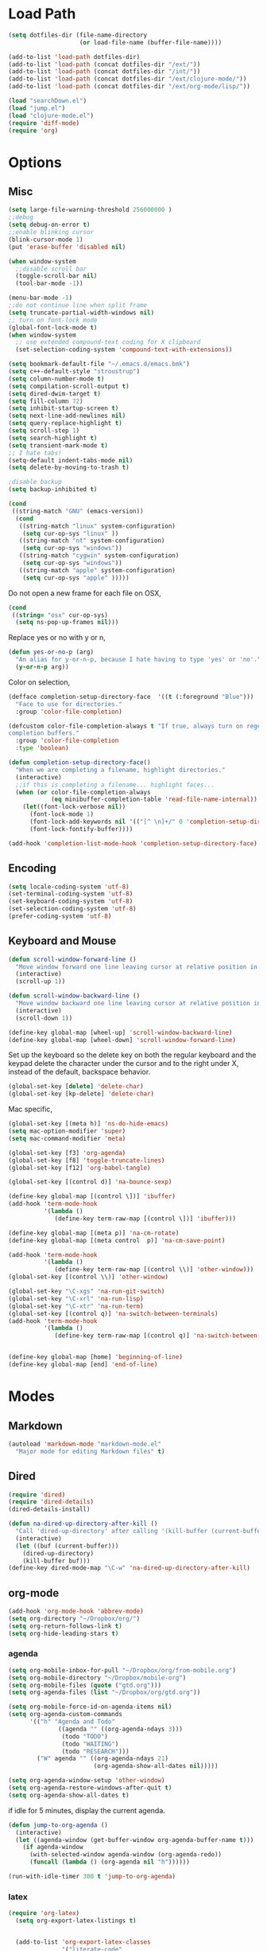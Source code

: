 #+property: results silent

* Load Path
#+begin_src emacs-lisp 
  (setq dotfiles-dir (file-name-directory
                      (or load-file-name (buffer-file-name))))
  
  (add-to-list 'load-path dotfiles-dir)
  (add-to-list 'load-path (concat dotfiles-dir "/ext/"))
  (add-to-list 'load-path (concat dotfiles-dir "/int/"))
  (add-to-list 'load-path (concat dotfiles-dir "/ext/clojure-mode/"))
  (add-to-list 'load-path (concat dotfiles-dir "/ext/org-mode/lisp/"))
#+end_src

#+begin_src emacs-lisp 
  (load "searchDown.el")
  (load "jump.el")
  (load "clojure-mode.el")
  (require 'diff-mode)  
  (require 'org)
#+end_src

* Options
** Misc
#+begin_src emacs-lisp 
  (setq large-file-warning-threshold 256000000 )
  ;;debug
  (setq debug-on-error t) 
  ;;enable blinking cursor
  (blink-cursor-mode 1)
  (put 'erase-buffer 'disabled nil)
  
  (when window-system
    ;;disable scroll bar
    (toggle-scroll-bar nil)
    (tool-bar-mode -1))
  
  (menu-bar-mode -1)
  ;;do not continue line when split frame
  (setq truncate-partial-width-windows nil)
  ;; turn on font-lock mode
  (global-font-lock-mode t)
  (when window-system
    ;; use extended compound-text coding for X clipboard
    (set-selection-coding-system 'compound-text-with-extensions))
  
  (setq bookmark-default-file "~/.emacs.d/emacs.bmk")
  (setq c++-default-style "stroustrup")
  (setq column-number-mode t)
  (setq compilation-scroll-output t)
  (setq dired-dwim-target t)
  (setq fill-column 72)
  (setq inhibit-startup-screen t)
  (setq next-line-add-newlines nil)
  (setq query-replace-highlight t)
  (setq scroll-step 1)
  (setq search-highlight t)
  (setq transient-mark-mode t)
  ;; I hate tabs!
  (setq-default indent-tabs-mode nil)
  (setq delete-by-moving-to-trash t)
  
  ;disable backup
  (setq backup-inhibited t)
#+end_src

#+begin_src emacs-lisp 
  (cond
   ((string-match "GNU" (emacs-version))
    (cond 
     ((string-match "linux" system-configuration)
      (setq cur-op-sys "linux" ))
     ((string-match "nt" system-configuration)
      (setq cur-op-sys "windows"))
     ((string-match "cygwin" system-configuration)
      (setq cur-op-sys "windows"))
     ((string-match "apple" system-configuration)
      (setq cur-op-sys "apple" )))))
  
#+end_src

Do not open a new frame for each file on OSX,

#+begin_src emacs-lisp 
  (cond 
   ((string= "osx" cur-op-sys)
    (setq ns-pop-up-frames nil)))
#+end_src

Replace yes or no with y or n,

#+begin_src emacs-lisp 
  (defun yes-or-no-p (arg)
    "An alias for y-or-n-p, because I hate having to type 'yes' or 'no'."
    (y-or-n-p arg))
#+end_src

Color on selection,

#+begin_src emacs-lisp 
  (defface completion-setup-directory-face  '((t (:foreground "Blue")))
    "Face to use for directories."
    :group 'color-file-completion)
  
  (defcustom color-file-completion-always t "If true, always turn on regexps in
  completion buffers."
    :group 'color-file-completion
    :type 'boolean)
  
  (defun completion-setup-directory-face()
    "When we are completing a filename, highlight directories."
    (interactive)
    ;;if this is completing a filename... highlight faces...
    (when (or color-file-completion-always
              (eq minibuffer-completion-table 'read-file-name-internal))
      (let((font-lock-verbose nil))
        (font-lock-mode 1)
        (font-lock-add-keywords nil '(("[^ \n]+/" 0 'completion-setup-directory-face keep)))
        (font-lock-fontify-buffer))))
  
  (add-hook 'completion-list-mode-hook 'completion-setup-directory-face)
#+end_src

** Encoding

#+begin_src emacs-lisp 
  (setq locale-coding-system 'utf-8)
  (set-terminal-coding-system 'utf-8)
  (set-keyboard-coding-system 'utf-8)
  (set-selection-coding-system 'utf-8)
  (prefer-coding-system 'utf-8)
#+end_src

** Keyboard and Mouse

#+begin_src emacs-lisp 
  (defun scroll-window-forward-line ()
    "Move window forward one line leaving cursor at relative position in window."
    (interactive)
    (scroll-up 1))
  
  (defun scroll-window-backward-line ()
    "Move window backward one line leaving cursor at relative position in window."
    (interactive)
    (scroll-down 1)) 
  
  (define-key global-map [wheel-up] 'scroll-window-backward-line)
  (define-key global-map [wheel-down] 'scroll-window-forward-line)
#+end_src

Set up the keyboard so the delete key on both the regular keyboard
and the keypad delete the character under the cursor and to the right
under X, instead of the default, backspace behavior.

#+begin_src emacs-lisp 
  (global-set-key [delete] 'delete-char)
  (global-set-key [kp-delete] 'delete-char)
#+end_src

Mac specific,

#+begin_src emacs-lisp 
  (global-set-key [(meta h)] 'ns-do-hide-emacs)
  (setq mac-option-modifier 'super)
  (setq mac-command-modifier 'meta)
#+end_src

#+begin_src emacs-lisp 
  (global-set-key [f3] 'org-agenda)
  (global-set-key [f8] 'toggle-truncate-lines)
  (global-set-key [f12] 'org-babel-tangle)
  
  (global-set-key [(control d)] 'na-bounce-sexp)
  
  (define-key global-map [(control \])] 'ibuffer)
  (add-hook 'term-mode-hook
            '(lambda ()
               (define-key term-raw-map [(control \])] 'ibuffer)))
  
  (define-key global-map [(meta p)] 'na-cm-rotate)
  (define-key global-map [(meta control  p)] 'na-cm-save-point)
  
  (add-hook 'term-mode-hook
            '(lambda ()
               (define-key term-raw-map [(control \\)] 'other-window)))
  (global-set-key [(control \\)] 'other-window)
  
  (global-set-key "\C-xgs" 'na-run-git-switch)
  (global-set-key "\C-xrl" 'na-run-lisp)
  (global-set-key "\C-xtr" 'na-run-term)
  (global-set-key [(control q)] 'na-switch-between-terminals)
  (add-hook 'term-mode-hook
            '(lambda ()
               (define-key term-raw-map [(control q)] 'na-switch-between-terminals)))
  

  (define-key global-map [home] 'beginning-of-line)
  (define-key global-map [end] 'end-of-line)
#+end_src

* Modes
** Markdown
#+begin_src emacs-lisp 
  (autoload 'markdown-mode "markdown-mode.el"
    "Major mode for editing Markdown files" t)
#+end_src

** Dired
#+begin_src emacs-lisp 
  (require 'dired)
  (require 'dired-details)
  (dired-details-install)
  
  (defun na-dired-up-directory-after-kill ()
    "Call 'dired-up-directory' after calling '(kill-buffer (current-buffer))'."
    (interactive)
    (let ((buf (current-buffer)))
      (dired-up-directory)
      (kill-buffer buf)))
  (define-key dired-mode-map "\C-w" 'na-dired-up-directory-after-kill)
#+end_src

** org-mode

   #+begin_src emacs-lisp
     (add-hook 'org-mode-hook 'abbrev-mode)
     (setq org-directory "~/Dropbox/org/")
     (setq org-return-follows-link t)
     (setq org-hide-leading-stars t)
   #+end_src

*** agenda

    #+begin_src emacs-lisp
      (setq org-mobile-inbox-for-pull "~/Dropbox/org/from-mobile.org")
      (setq org-mobile-directory "~/Dropbox/mobile-org")
      (setq org-mobile-files (quote ("gtd.org")))
      (setq org-agenda-files (list "~/Dropbox/org/gtd.org"))
      
      (setq org-mobile-force-id-on-agenda-items nil)
      (setq org-agenda-custom-commands
            '(("h" "Agenda and Todo"
                    ((agenda "" ((org-agenda-ndays 3)))
                     (todo "TODO")
                     (todo "WAITING")
                     (todo "RESEARCH")))
              ("W" agenda "" ((org-agenda-ndays 21)
                              (org-agenda-show-all-dates nil)))))
      
      (setq org-agenda-window-setup 'other-window)
      (setq org-agenda-restore-windows-after-quit t)
      (setq org-agenda-show-all-dates t)
      
    #+end_src

    if idle for 5 minutes, display the current agenda.

    #+begin_src emacs-lisp
      (defun jump-to-org-agenda ()
        (interactive)
        (let ((agenda-window (get-buffer-window org-agenda-buffer-name t)))
          (if agenda-window
            (with-selected-window agenda-window (org-agenda-redo))
            (funcall (lambda () (org-agenda nil "h"))))))
      
      (run-with-idle-timer 300 t 'jump-to-org-agenda)
    #+end_src

*** latex

   #+begin_src emacs-lisp
     (require 'org-latex)
       (setq org-export-latex-listings t)
     
         
       (add-to-list 'org-export-latex-classes
                    '("literate-code"
                      "\\documentclass{article}\n
                      \\usepackage[x11names]{xcolor} % for a (setq of predefined color names, like LemonChiffon1
                      \\renewcommand{\\rmdefault}{phv} % Arial \n
                      \\renewcommand{\\sfdefault}{phv} % Arial
                      \\setlength{\\parindent}{0pt}
                      \\setlength{\\parskip}{1ex plus 0.5ex minus 0.2ex}
       
                      \\usepackage[hmargin=3cm,vmargin=3.5cm]{geometry} \n
                      \\usepackage{hyperref}
                      \\hypersetup{
                          colorlinks,%
                          citecolor=black,%
                          filecolor=black,%
                          linkcolor=blue,%
                          urlcolor=black
                      }
                      \\RequirePackage[calcwidth]{titlesec}
                      \\RequirePackage{color}
                      
                      \\definecolor{seccol}{rgb}{0.1,0.5,1.0}
                        
                      \\titleformat{\\section}[hang]{\\sffamily\\bfseries}
                      {\\color{seccol}\\Huge\\thesection}{0pt}{\\linebreak\\huge\\raggedleft}[{\\titlerule[0.5pt]}]
       
                      \\titleformat{\\subsection}[hang]{\\sffamily\\bfseries\\underline}
                      {}{0pt}{\\linebreak\\Large}[]
       
                      \\titleformat{\\subsubsection}[hang]{\\sffamily\\bfseries\\underline}
                      {}{0pt}{\\linebreak\\large}[]
       
       
                      \\usepackage{listings}
                      
                      \\definecolor{lineno}{rgb}{0.5,0.5,0.5}
                      \\definecolor{code}{rgb}{0,0.1,0.6}
                      \\definecolor{keyword}{rgb}{0.5,0.1,0.1}
                      
                      \\lstset{
                          basicstyle=\\sffamily\\small\\color{code},
                          showspaces=false,
                          showstringspaces=false,
                          numbers=left,
                          firstnumber=1,
                          stepnumber=5,
                          numberfirstline=true,
                          numberstyle=\\color{lineno}\\sffamily\\scriptsize,
                          keywordstyle=\\color{keyword}\\bfseries,
                          stringstyle=\\itshape
                      }
                      
                      \\makeatletter
                      \\gdef\\lst@SkipOrPrintLabel{%
                          \\ifnum\\lst@skipnumbers=\\z@
                              \\global\\advance\\lst@skipnumbers-\\lst@stepnumber\\relax
                              \\lst@PlaceNumber
                              \\lst@numberfirstlinefalse
                          \\else
                              \\lst@ifnumberfirstline
                                  {\\def\\thelstnumber{Line \\@arabic\\c@lstnumber}\\lst@PlaceNumber}%
                                  \\lst@numberfirstlinefalse
                              \\else
                                  {\\def\\thelstnumber{-}\\lst@PlaceNumber}%
                              \\fi
                          \\fi
                          \\global\\advance\\lst@skipnumbers\\@ne}%
                      \\makeatother
                      
                      \\lstdefinelanguage{Lisp}%
                      {morekeywords={*,*1,*2,*3,*agent*,*allow-unresolved-vars*,*assert*,*clojure-version*,*command-line-args*,%
                      *compile-files*,*compile-path*,*e,*err*,*file*,*flush-on-newline*,*in*,*macro-meta*,%
                      *math-context*,*ns*,*out*,*print-dup*,*print-length*,*print-level*,*print-meta*,*print-readably*,%
                      *read-eval*,*source-path*,*use-context-classloader*,*warn-on-reflection*,+,-,->,->>,..,/,:else,%
                      <,<=,=,==,>,>=,@,accessor,aclone,add-classpath,add-watch,agent,agent-errors,aget,alength,alias,%
                      all-ns,alter,alter-meta!,alter-var-root,amap,ancestors,and,apply,areduce,array-map,aset,%
                      aset-boolean,aset-byte,aset-char,aset-double,aset-float,aset-int,aset-long,aset-short,assert,%
                      assoc,assoc!,assoc-in,associative?,atom,await,await-for,await1,bases,bean,bigdec,bigint,binding,%
                      bit-and,bit-and-not,bit-clear,bit-flip,bit-not,bit-or,bit-set,bit-shift-left,bit-shift-right,%
                      bit-test,bit-xor,boolean,boolean-array,booleans,bound-fn,bound-fn*,butlast,byte,byte-array,%
                      bytes,cast,char,char-array,char-escape-string,char-name-string,char?,chars,chunk,chunk-append,%
                      chunk-buffer,chunk-cons,chunk-first,chunk-next,chunk-rest,chunked-seq?,class,class?,%
                      clear-agent-errors,clojure-version,coll?,comment,commute,comp,comparator,compare,compare-and-set!,%
                      compile,complement,concat,cond,condp,conj,conj!,cons,constantly,construct-proxy,contains?,count,%
                      counted?,create-ns,create-struct,cycle,dec,decimal?,declare,def,definline,defmacro,defmethod,%
                      defmulti,defn,defn-,defonce,defprotocol,defstruct,deftype,delay,delay?,deliver,deref,derive,%
                      descendants,destructure,disj,disj!,dissoc,dissoc!,distinct,distinct?,do,do-template,doall,doc,%
                      dorun,doseq,dosync,dotimes,doto,double,double-array,doubles,drop,drop-last,drop-while,empty,empty?,%
                      ensure,enumeration-seq,eval,even?,every?,false,false?,ffirst,file-seq,filter,finally,find,find-doc,%
                      find-ns,find-var,first,float,float-array,float?,floats,flush,fn,fn?,fnext,for,force,format,future,%
                      future-call,future-cancel,future-cancelled?,future-done?,future?,gen-class,gen-interface,gensym,%
                      get,get-in,get-method,get-proxy-class,get-thread-bindings,get-validator,hash,hash-map,hash-set,%
                      identical?,identity,if,if-let,if-not,ifn?,import,in-ns,inc,init-proxy,instance?,int,int-array,%
                      integer?,interleave,intern,interpose,into,into-array,ints,io!,isa?,iterate,iterator-seq,juxt,%
                      key,keys,keyword,keyword?,last,lazy-cat,lazy-seq,let,letfn,line-seq,list,list*,list?,load,load-file,%
                      load-reader,load-string,loaded-libs,locking,long,long-array,longs,loop,macroexpand,macroexpand-1,%
                      make-array,make-hierarchy,map,map?,mapcat,max,max-key,memfn,memoize,merge,merge-with,meta,%
                      method-sig,methods,min,min-key,mod,monitor-enter,monitor-exit,name,namespace,neg?,new,newline,%
                      next,nfirst,nil,nil?,nnext,not,not-any?,not-empty,not-every?,not=,ns,ns-aliases,ns-imports,%
                      ns-interns,ns-map,ns-name,ns-publics,ns-refers,ns-resolve,ns-unalias,ns-unmap,nth,nthnext,num,%
                      number?,odd?,or,parents,partial,partition,pcalls,peek,persistent!,pmap,pop,pop!,pop-thread-bindings,%
                      pos?,pr,pr-str,prefer-method,prefers,primitives-classnames,print,print-ctor,print-doc,print-dup,%
                      print-method,print-namespace-doc,print-simple,print-special-doc,print-str,printf,println,println-str,%
                      prn,prn-str,promise,proxy,proxy-call-with-super,proxy-mappings,proxy-name,proxy-super,%
                      push-thread-bindings,pvalues,quot,rand,rand-int,range,ratio?,rational?,rationalize,re-find,%
                      re-groups,re-matcher,re-matches,re-pattern,re-seq,read,read-line,read-string,recur,reduce,ref,%
                      ref-history-count,ref-max-history,ref-min-history,ref-set,refer,refer-clojure,reify,%
                      release-pending-sends,rem,remove,remove-method,remove-ns,remove-watch,repeat,repeatedly,%
                      replace,replicate,require,reset!,reset-meta!,resolve,rest,resultset-seq,reverse,reversible?,%
                      rseq,rsubseq,second,select-keys,send,send-off,seq,seq?,seque,sequence,sequential?,set,set!,%
                      set-validator!,set?,short,short-array,shorts,shutdown-agents,slurp,some,sort,sort-by,sorted-map,%
                      sorted-map-by,sorted-set,sorted-set-by,sorted?,special-form-anchor,special-symbol?,split-at,%
                      split-with,str,stream?,string?,struct,struct-map,subs,subseq,subvec,supers,swap!,symbol,symbol?,%
                      sync,syntax-symbol-anchor,take,take-last,take-nth,take-while,test,the-ns,throw,time,to-array,%
                      to-array-2d,trampoline,transient,tree-seq,true,true?,try,type,unchecked-add,unchecked-dec,%
                      unchecked-divide,unchecked-inc,unchecked-multiply,unchecked-negate,unchecked-remainder,%
                      unchecked-subtract,underive,unquote,unquote-splicing,update-in,update-proxy,use,val,vals,%
                      var,var-get,var-set,var?,vary-meta,vec,vector,vector?,when,when-first,when-let,when-not,%
                      while,with-bindings,with-bindings*,with-in-str,with-loading-context,with-local-vars,%
                      with-meta,with-open,with-out-str,with-precision,xml-seq,zero?,zipmap
                      },%
                         sensitive,% ???
                         alsodigit=-,%
                         morecomment=[l];,%
                         morestring=[b]\"%
                        }[keywords,comments,strings]%"
       
                      ("\\section{%s}" . "\\section*{%s}")
                      ("\\subsection{%s}" . "\\subsection*{%s}")
                      ("\\subsubsection{%s}" . "\\subsubsection*{%s}")
                      ("\\paragraph{%s}" . "\\paragraph*{%s}")
                      ("\\subparagraph{%s}" . "\\subparagraph*{%s}")))
     
   #+end_src

*** babel

   #+begin_src emacs-lisp
     (require 'ob)
     (require 'ob-sh)
     (setq org-src-window-setup 'current-window)
     (setq org-src-fontify-natively t)
     (setq org-confirm-babel-evaluate nil)
   #+end_src

** IBuffer

#+begin_src emacs-lisp 
  (setq ibuffer-saved-filter-groups
        (quote (("default"
              ("Source" (or
                         (mode . java-mode)
                         (mode . clojure-mode)
                         (mode . org-mode)
                         (mode . xml-mode)
                         (mode . scheme-mode)
                         (mode . ruby-mode)
                         (mode . shell-script-mode)
                         (mode . sh-mode)
                         (mode . c-mode)
                         (mode . lisp-mode)
                         (mode . cperl-mode)
                         (mode . asm-mode)
                         (mode . emacs-lisp-mode)
                         (mode . c++-mode)))
              ("Terminal" (or (mode . term-mode)
                              (mode . inferior-lisp-mode)))
              ("Dired" (mode . dired-mode))
              ("Gnus" (or
                       (mode . message-mode)
                       (mode . mail-mode)
                       (mode . gnus-group-mode)
                       (mode . gnus-summary-mode)
                       (mode . gnus-article-mode)
                       (name . "^\\*offlineimap\\*$")
                       (name . "^\\.newsrc-dribble")))
              ("Emacs" (or
                        (name . "^\\*info\\*$")
                        (name . "^\\*tramp.+\\*$")
                        (name . "^\\*trace.+SMTP.+\\*$")
                        (name . "^\\*mpg123\\*$")
                        (name . "^\\.todo-do")
                        (name . "^\\*scratch\\*$")
                        (name . "^\\*git-status\\*$")
                        (name . "^\\*git-diff\\*$")
                        (name . "^\\*git-commit\\*$")
                        (name . "^\\*Git Command Output\\*$")
                        (name . "^\\*Org Export/Publishing Help\\*$")
                        (name . "^\\*Org Agenda\\*$")
                        (name . "^\\*Calendar\\*$")
                        (name . "^\\*Messages\\*$")
                        (name . "^\\*Completions\\*$") 
                        (name . "^\\*Backtrace\\*$")
                        (name . "^TAGS$")
                        (name . "^\\*Help\\*$")
                        (name . "^\\*Shell Command Output\\*$")))))))
  
  (add-hook 'ibuffer-mode-hook
         (lambda ()
           (ibuffer-switch-to-saved-filter-groups "default")))
  (setq ibuffer-expert t)
  
  (setq ibuffer-formats '((mark modified read-only " "
                                (name 18 18 :left :elide)
                                " "
                                (mode 16 16 :left :elide)
                                " " filename-and-process)
                          (mark " "
                                (name 16 -1)
                                " " filename)))
  
#+end_src

** EasyPG
#+begin_src emacs-lisp 
  (require 'epa)
  (epa-file-enable)
  
  (cond 
   ((string= "apple" cur-op-sys)
    (setq epg-gpg-program "/opt/local/bin/gpg"))
   ((string= "windows" cur-op-sys)
    (setq epg-gpg-program (concat "/bin/gpg"))))
  
#+end_src

** Text Mode
#+begin_src emacs-lisp 
  (delete-selection-mode)
  (setq fill-column 80)
  (add-hook 'text-mode-hook 'turn-on-auto-fill)
#+end_src

** Flyspell
#+begin_src emacs-lisp 
  (setq ispell-program-name "/opt/local/bin/ispell")
  (autoload 'flyspell-mode "flyspell" "On-the-fly spelling checker." t)
  (add-hook 'message-mode-hook 'turn-on-flyspell)
  (add-hook 'text-mode-hook 'turn-on-flyspell)
  (add-hook 'c-mode-common-hook 'flyspell-prog-mode)
  (add-hook 'java-mode-hook 'flyspell-prog-mode)
  (add-hook 'ruby-mode-hook 'flyspell-prog-mode)
  (add-hook 'lisp-mode-hook 'flyspell-mode)
  (add-hook 'emacs-lisp-mode-hook 'flyspell-mode)
  (defun turn-on-flyspell ()
    "Force flyspell-mode on using a positive arg.  For use in hooks."
    (interactive)
    (flyspell-mode 1))
#+end_src

** smart-tab

   #+begin_src emacs-lisp
     ;;; smart-tab.el --- Intelligent tab completion and indentation.
     
     ;; This file is NOT part of GNU Emacs.
     
     ;; Copyright (C) 2009-2011 John SJ Anderson,
     ;;                         Sebastien Rocca Serra,
     ;;                         Daniel Hackney
     ;; Author: John SJ Anderson <genehack@genehack.org>,
     ;;         Sebastien Rocca Serra <sroccaserra@gmail.com>,
     ;;         Daniel Hackney <dan@haxney.org>
     ;; Maintainer: John SJ Anderson <genehack@genehack.org>
     ;; Keywords: extensions
     ;; Created: 2009-05-24
     ;; URL: http://github.com/genehack/smart-tab/tree/master
     ;; Version: 0.3
     ;;
     ;; This program is free software; you can redistribute it and/or modify it under
     ;; the terms of the GNU General Public License as published by the Free Software
     ;; Foundation; either version 3, or (at your option) any later version.
     ;;
     ;; This program is distributed in the hope that it will be useful, but WITHOUT
     ;; ANY WARRANTY; without even the implied warranty of MERCHANTABILITY or FITNESS
     ;; FOR A PARTICULAR PURPOSE. See the GNU General Public License for more
     ;; details.
     ;;
     ;; You should have received a copy of the GNU General Public License
     ;; along with this program. If not, see <http://www.gnu.org/licenses/>.
     
     ;;; Commentary:
     
     ;; INSTALL
     ;;
     ;; To install, put this file along your Emacs-Lisp `load-path' and add
     ;; the following into your ~/.emacs startup file or set
     ;; `global-smart-tab-mode' to non-nil with customize:
     ;;
     ;;     (require 'smart-tab)
     ;;     (global-smart-tab-mode 1)
     ;;
     ;; DESCRIPTION
     ;;
     ;; Try to 'do the smart thing' when tab is pressed. `smart-tab'
     ;; attempts to expand the text before the point or indent the current
     ;; line or selection.
     ;;
     ;; See <http://www.emacswiki.org/cgi-bin/wiki/TabCompletion#toc2>. There are a
     ;; number of available customizations on that page.
     ;;
     ;; Features that might be required by this library:
     ;;
     ;;   `easy-mmmode'
     
     ;;; Change Log:
     
     ;;; Code:
     
     (require 'easy-mmode)
     
     (defgroup smart-tab nil
       "Options for `smart-tab-mode'.")
     
     (defcustom smart-tab-using-hippie-expand nil
       "Use `hippie-expand' to expand text.
     Use either `hippie-expand' or `dabbrev-expand' for expanding text
     when we don't have to indent."
       :type '(choice
               (const :tag "hippie-expand" t)
               (const :tag "dabbrev-expand" nil))
       :group 'smart-tab)
     
     (defcustom smart-tab-completion-functions-alist
       '((emacs-lisp-mode . lisp-complete-symbol)
         (text-mode       . dabbrev-completion))
       "A-list of major modes in which to use a mode specific completion function.
     If current major mode is not found in this alist, fall back to
     `hippie-expand' or `dabbrev-expand', depending on the value of
     `smart-tab-using-hippie-expand'"
       :type '(alist :key-type (symbol :tag "Major mode")
                     :value-type (function :tag "Completion function to use in this mode"))
       :group 'smart-tab)
     
     (defcustom smart-tab-disabled-major-modes '(org-mode term-mode)
       "List of major modes that should not use `smart-tab'."
       :type 'sexp
       :group 'smart-tab)
     
     (defun smart-tab-call-completion-function ()
       "Get a completion function according to current major mode."
       (let ((completion-function
              (cdr (assq major-mode smart-tab-completion-functions-alist))))
         (if (null completion-function)
             (if (and (not (minibufferp))
                      (memq 'auto-complete-mode minor-mode-list)
                      auto-complete-mode)
                 (ac-start :force-init t)
               (if smart-tab-using-hippie-expand
                   (hippie-expand nil)
                 (dabbrev-expand nil)))
           (funcall completion-function))))
     
     (defun smart-tab-must-expand (&optional prefix)
       "If PREFIX is \\[universal-argument] or the mark is active, do not expand.
     Otherwise, uses the user's preferred expansion function to expand
     the text at point."
       (unless (or (consp prefix)
                   (use-region-p))
         (looking-at "\\_>")))
     
     (defun smart-tab-default ()
       "Indent region if mark is active, or current line otherwise."
       (interactive)
       (if (use-region-p)
           (indent-region (region-beginning)
                          (region-end))
         (indent-for-tab-command)))
     
     ;;;###autoload
     (defun smart-tab (&optional prefix)
       "Try to 'do the smart thing' when tab is pressed.
     `smart-tab' attempts to expand the text before the point or
     indent the current line or selection.
     
     In a regular buffer, `smart-tab' will attempt to expand with
     either `hippie-expand' or `dabbrev-expand', depending on the
     value of `smart-tab-using-hippie-expand'. Alternatively, if
     `auto-complete-mode' is enabled in the current buffer,
     `auto-complete' will be used to attempt expansion. If the mark is
     active, or PREFIX is \\[universal-argument], then `smart-tab'
     will indent the region or the current line (if the mark is not
     active)."
       (interactive "P")
       (if (smart-tab-must-expand prefix)
           (smart-tab-call-completion-function))
       (smart-tab-default))
     
     ;;;###autoload
     (defun smart-tab-mode-on ()
       "Turn on `smart-tab-mode'."
         (smart-tab-mode 1))
     
     (defun smart-tab-mode-off ()
       "Turn off `smart-tab-mode'."
       (smart-tab-mode -1))
     
     ;;;###autoload
     (define-minor-mode smart-tab-mode
       "Enable `smart-tab' to be used in place of tab.
     
     With no argument, this command toggles the mode.
     Non-null prefix argument turns on the mode.
     Null prefix argument turns off the mode."
       :lighter " Smrt"
       :group 'smart-tab
       :require 'smart-tab
       :keymap '(("\t" . smart-tab)
                 ([(tab)] . smart-tab))
       (if smart-tab-mode
           (progn
             ;; Don't start `smart-tab-mode' when in the minibuffer or a read-only
             ;; buffer.
             (when (or (minibufferp)
                       buffer-read-only
                       (member major-mode smart-tab-disabled-major-modes))
               (smart-tab-mode-off)))))
     
     ;;;###autoload
     (define-globalized-minor-mode global-smart-tab-mode
       smart-tab-mode
       smart-tab-mode-on
       :group 'smart-tab)
     
     (provide 'smart-tab)
     
     ;;; smart-tab.el ends here
     
     (global-smart-tab-mode 1)
   #+end_src

* Programming
** Misc
#+begin_src emacs-lisp 
  (setq compilation-window-height 10)
  
  (setq auto-mode-alist
        (append '(("\\.C$"       . c++-mode)
                  ("\\.cc$"      . c++-mode)
                  ("\\.c$"       . c-mode)
                  ("\\.markdown$"  . markdown-mode)
                  ("\\.h$"       . c++-mode)
                  ("\\.i$"       . c++-mode)
                  ("\\.ii$"      . c++-mode)
                  ("\\.m$"       . objc-mode)
                  ("\\.\\([pP][Llm]\\|al\\)\\'" . cperl-mode)
                  ("\\.java$"    . java-mode)
                  ("\\.xml$"     . xml-mode)
                  ("\\.outline$" . outline-mode)
                  ("\\.sql$"     . c-mode)
                  ("\\.pde$"     . c++-mode)
                  ("\\.sh$"      . shell-script-mode)
                  ("\\.command$"      . shell-script-mode)
                  ("\\.mak$"     . makefile-mode)
                  ("\\.rb$"     . ruby-mode)
                  ("\\.php$"     . php-mode)
                  ("\\.GNU$"     . makefile-mode)
                  ("makefile$"   . makefile-mode)
                  ("Imakefile$"  . makefile-mode)
                  ("\\.Xdefaults$"    . xrdb-mode)
                  ("\\.Xenvironment$" . xrdb-mode)
                  ("\\.Xresources$"   . xrdb-mode)
                  ("*.\\.ad$"         . xrdb-mode)
                  ("\\.[eE]?[pP][sS]$" . ps-mode)
                  ("\\.zip$"     . archive-mode)
                  ("\\.tar$"     . tar-mode)
                  ("\\.tar.gz$"     . tar-mode)
                  ) auto-mode-alist))
  
  (defun na-bounce-sexp ()
    "Will bounce between matching parens just like % in vi"
    (interactive)
    (let ((prev-char (char-to-string (preceding-char)))
          (next-char (char-to-string (following-char))))
      (cond ((string-match "[[{(<]" next-char) (forward-sexp 1))
            ((string-match "[\]})>]" prev-char) (backward-sexp 1))
            (t (error "%s" "Not on a paren, brace, or bracket")))))
  
  (defun lispy-parens ()
    "Setup parens display for lisp modes"
    (setq show-paren-delay 0)
    (setq show-paren-style 'parenthesis)
    (make-variable-buffer-local 'show-paren-mode)
    (show-paren-mode 1)
    (set-face-background 'show-paren-match-face (face-background 'default))
    (if (boundp 'font-lock-comment-face)
        (set-face-foreground 'show-paren-match-face 
                             (face-foreground 'font-lock-comment-face))
      (set-face-foreground 'show-paren-match-face 
                           (face-foreground 'default)))
    (set-face-foreground 'show-paren-match-face "red")
    (set-face-attribute 'show-paren-match-face nil :weight 'extra-bold))
  (add-hook 'lisp-mode-hook 'lispy-parens)
  (add-hook 'emacs-lisp-mode-hook 'lispy-parens)
  (add-hook 'lisp-mode-hook 'abbrev-mode)
  (add-hook 'emacs-lisp-mode-hook 'abbrev-mode)
  (add-hook 'clojure-mode-hook 'abbrev-mode)
  (add-hook 'scheme-mode-hook 'abbrev-mode)
  (add-hook 'clojure-mode-hook 'lispy-parens)
  (add-hook 'scheme-mode-hook 'lispy-parens)
  
  (defun na-reopen-file ()
    "Reopen file in buffer."
    (interactive)
    (let ((p (point)))
      (progn
        (find-alternate-file buffer-file-name)
        (goto-char p))))
#+end_src
** Clojure

#+begin_src emacs-lisp 
  (cond 
   ((string= "apple" cur-op-sys)
    (setq clojure-command (concat "/Users/nakkaya/Dropbox/bash/lein repl")))
   ((string= "linux" cur-op-sys)
    (setq clojure-command (concat "/home/nakkaya/Dropbox/bash/lein repl")))
   ((string= "windows" cur-op-sys)
    (setq clojure-command (concat "/cygdrive/c/Dropbox/bash/lein repl"))))
  
  (setq lisp-programs 
        (list (list "clojure" clojure-command)
              (list "sbcl" "/opt/local/bin/sbcl")
              (list "gambit" "/opt/local/bin/gambit-gsc")))
  
  (defun na-run-lisp (arg)
    (interactive "P")
    (if (null arg)
        (run-lisp (second (first lisp-programs)))
      (let (choice) 
        (setq choice (completing-read "Lisp: " (mapcar 'first lisp-programs)))
        (dolist (l lisp-programs)
          (if (string= (first l) choice)
              (run-lisp (second l)))))))
  
  (defun remote-repl (arg)
    (interactive "P")
    (run-lisp (concat "nc " (read-string "IP: ") " " (read-string "Port: "))))
  
  (defun na-load-buffer ()
    (interactive)
    (point-to-register 5)
    (mark-whole-buffer)
    (lisp-eval-region (point) (mark) nil)
    (jump-to-register 5))
  
  ;;sub process support for clojure
  (add-hook 'clojure-mode-hook
            '(lambda ()
               (define-key clojure-mode-map 
                 "\e\C-x" 'lisp-eval-defun)
               (define-key clojure-mode-map 
                 "\C-x\C-e" 'lisp-eval-last-sexp)
               (define-key clojure-mode-map 
                 "\C-c\C-e" 'lisp-eval-last-sexp)
               (define-key clojure-mode-map 
                 "\C-c\C-r" 'lisp-eval-region)
               (define-key clojure-mode-map 
                 "\C-c\C-l" 'na-load-buffer)
               (define-key clojure-mode-map 
                 "\C-c\C-z" 'run-lisp)))
  
  (define-clojure-indent (from-blackboard 'defun))
#+end_src

#+begin_src emacs-lisp
  (add-to-list 'org-babel-tangle-lang-exts '("clojure" . "clj"))
  
  (defvar org-babel-default-header-args:clojure 
    '((:results . "silent")))
  
  (defun org-babel-execute:clojure (body params)
    "Execute a block of Clojure code with Babel."
    (lisp-eval-string body)
    "Done!")
  
  (provide 'ob-clojure)
#+end_src

#+begin_src emacs-lisp
  (let ((fn `(("(\\(fn\\)[\[[:space:]]"
               (0 (progn (compose-region (match-beginning 1)
                                         (match-end 1) "λ")
                         nil)))))
        (inline-fn `(("\\(#\\)("
                      (0 (progn (compose-region (match-beginning 1)
                                                (match-end 1) "ƒ")
                                nil))))))
        
        (font-lock-add-keywords 'clojure-mode fn)
        (font-lock-add-keywords 'clojure-mode inline-fn)
        (font-lock-add-keywords 'org-mode fn)
        (font-lock-add-keywords 'org-mode inline-fn))
#+end_src

** Scheme
#+begin_src emacs-lisp
  ;;sub process support for clojure
  (add-hook 'scheme-mode-hook
            '(lambda ()
               (define-key scheme-mode-map 
                 "\e\C-x" 'lisp-eval-defun)
               (define-key scheme-mode-map 
                 "\C-x\C-e" 'lisp-eval-last-sexp)
               (define-key scheme-mode-map 
                 "\C-c\C-e" 'lisp-eval-last-sexp)
               (define-key scheme-mode-map 
                 "\C-c\C-r" 'lisp-eval-region)
               (define-key scheme-mode-map 
                 "\C-c\C-l" 'na-load-buffer)
               (define-key scheme-mode-map 
                 "\C-c\C-z" 'run-lisp)))
#+end_src
** git
#+begin_src emacs-lisp 
  (require 'git)
  (setq git-committer-name "Nurullah Akkaya")
  (setq git-committer-email "nurullah@nakkaya.com")
  
  (when (equal system-type 'darwin)
    (setenv "PATH" (concat "/opt/local/bin:/usr/local/bin:" (getenv "PATH")))
    (push "/opt/local/bin" exec-path))
  (setq exec-path (append exec-path '("/opt/local/bin")))
  
  (defun na-run-git-switch ()
    "Switch to git buffer or run git-status"
    (interactive)  
    (window-configuration-to-register 'z)
    (if (not (eq (get-buffer "*git-status*") nil))
        (switch-to-buffer "*git-status*")
      (git-status (read-directory-name "Select Directory: "))))
  
  (define-key git-status-mode-map (kbd "Q")
    '(lambda ()
       (interactive)
       (jump-to-register 'z)))
  
  (define-key git-status-mode-map (kbd "K")
    '(lambda ()
       (interactive)
       (kill-buffer)
       (jump-to-register 'z)))
#+end_src

** term
#+begin_src emacs-lisp 
  (setq term-term-name "xterm-color")
  (setq-default term-buffer-maximum-size 5000)
  
  (defun na-run-term ()
    "run bash"
    (interactive)
    (term "/bin/bash"))  
#+end_src
* Theme
#+begin_src emacs-lisp 
(setq frame-title-format (list "GNU Emacs " emacs-version))
(setq display-time-day-and-date nil )
(setq display-time-format "") 
(setq display-time-load-average-threshold 0 )
(setq display-time-string-forms '( load "," (if mail "" "")) )
(setq display-time-interval 5)
(display-time-mode 1)
(setq battery-mode-line-format "%b%p%" )
(display-battery-mode t)

(setq-default mode-line-format
	      '(""
		mode-line-modified
		(-3 . "%p") ;; position
		"[%b]"
		"%[("
		mode-name
		mode-line-process
		minor-mode-alist
		"%n" ")%]-"
		(line-number-mode "L%l-")
		(column-number-mode "C%c [")
		global-mode-string
		"] "
		"%f"		    ;; print file with full path
		" %-"))
#+end_src

#+begin_src emacs-lisp 
  (if window-system
      (progn 
        (set-face-foreground 'default "#bcbcbc")
        (set-face-background 'default "#121212")
        (set-face-foreground 'font-lock-string-face "#afafff")
        (set-face-foreground 'font-lock-keyword-face "#ff5f00")
        (set-face-foreground 'font-lock-function-name-face "#d7af00")
        (set-face-foreground 'font-lock-builtin-face "#afd700")
        (set-face-foreground 'font-lock-comment-face "#008787")
        (set-face-foreground 'org-block-begin-line "#303030")
        (set-face-foreground 'org-block-end-line "#303030")
        (set-face-foreground 'diff-added "#00ff00")
        (set-face-foreground 'diff-removed "#ff0000")
        (set-face-foreground 'diff-header "#005fff")
        (set-face-background 'diff-header "#121212")
        (set-face-background 'diff-file-header "#121212"))
    (progn 
      (set-face-foreground 'default "color-250")
      (set-face-background 'default "color-233")
      (set-face-foreground 'font-lock-string-face "color-147")
      (set-face-foreground 'font-lock-keyword-face "color-202")
      (set-face-foreground 'font-lock-function-name-face "color-178")
      (set-face-foreground 'font-lock-builtin-face "color-148")
      (set-face-foreground 'font-lock-comment-face "color-30")
      (set-face-foreground 'org-block-begin-line "color-236")
      (set-face-foreground 'org-block-end-line "color-236")
      (set-face-foreground 'diff-added "brightgreen")
      (set-face-foreground 'diff-removed "brightred")
      (set-face-foreground 'diff-header "color-27")
      (set-face-background 'diff-header "color-233")
      (set-face-background 'diff-file-header "color-233")))
#+end_src

* Session

#+begin_src emacs-lisp 
  (load "desktop")
  (desktop-load-default)
  (setq desktop-enable t)
  (require 'saveplace)
  (setq-default save-place t)
  (setq bookmark-save-flag 1 )
#+end_src

#+begin_src emacs-lisp 
  (add-hook 'server-visit-hook 'call-raise-frame)
  (add-hook 'find-file-hook 'call-raise-frame)
  (defun call-raise-frame ()
    (raise-frame))
  
  ;;(server-start)
#+end_src
* Skeletons
** Setup
#+begin_src emacs-lisp 
  (setq skeleton-pair t)
  (global-set-key (kbd "(") 'skeleton-pair-insert-maybe)
  (global-set-key (kbd "[") 'skeleton-pair-insert-maybe)
  (global-set-key (kbd "{") 'skeleton-pair-insert-maybe)
  (global-set-key (kbd "\"") 'skeleton-pair-insert-maybe)
  (setq abbrev-mode t)
  
  (add-hook 'clojure-mode-hook 
            (lambda ()
              (setq local-abbrev-table clojure-mode-abbrev-table)))
  
  (define-abbrev-table 'java-mode-abbrev-table '())
  (define-abbrev-table 'emacs-lisp-mode-abbrev-table '())
  (define-abbrev-table 'clojure-mode-abbrev-table '())
  (define-abbrev-table 'scheme-mode-abbrev-table '())
  (define-abbrev-table 'c++-mode-abbrev-table '())
  
#+end_src
** Clojure
#+begin_src emacs-lisp 
  (define-skeleton skel-clojure-println
    ""
    nil
    "(println "_")")
  (define-abbrev clojure-mode-abbrev-table "prt" "" 'skel-clojure-println)
  
  (define-skeleton skel-clojure-defn
    ""
    nil
    "(defn "_" [])")
  (define-abbrev clojure-mode-abbrev-table "defn" "" 'skel-clojure-defn)
  
  (define-skeleton skel-clojure-defn-
    ""
    nil
    "(defn- "_" [])")
  (define-abbrev clojure-mode-abbrev-table "def-" "" 'skel-clojure-defn- )
  
  (define-skeleton skel-clojure-if
    ""
    nil
    "(if ("_"))")
  (define-abbrev clojure-mode-abbrev-table "if" "" 'skel-clojure-if )
  
  (define-skeleton skel-clojure-let
    ""
    nil
    "(let ["_"] )")
  (define-abbrev clojure-mode-abbrev-table "let" "" 'skel-clojure-let)
  
  (define-skeleton skel-clojure-ref-set
    ""
    nil
    "(dosync (ref-set "_" ))")
  (define-abbrev clojure-mode-abbrev-table "refs" "" 'skel-clojure-ref-set)
  
  (define-skeleton skel-clojure-proxy
    ""
    nil
    "(proxy ["_"] [] "
    \n > ")")
  (define-abbrev clojure-mode-abbrev-table "proxy" "" 'skel-clojure-proxy)
  
  (define-skeleton skel-clojure-doseq
    ""
    nil
    "(doseq ["_"] "
    \n > ")")
  (define-abbrev clojure-mode-abbrev-table "doseq" "" 'skel-clojure-doseq)
  
  (define-skeleton skel-clojure-do
    ""
    nil
    "(do "_" "
    \n > ")")
  (define-abbrev clojure-mode-abbrev-table "do" "" 'skel-clojure-do)
  
  (define-skeleton skel-clojure-reduce
    ""
    nil
    "(reduce (fn[h v] ) "_" ) ")
  
  (define-abbrev clojure-mode-abbrev-table "reduce" "" 'skel-clojure-reduce)
  
  (define-skeleton skel-clojure-try
    ""
    nil
    "(try "_" (catch Exception e (println e)))")
  
  (define-abbrev clojure-mode-abbrev-table "try" "" 'skel-clojure-try)
  
  (define-skeleton skel-clojure-map
    ""
    nil
    "(map #() "_")")
  
  (define-abbrev clojure-mode-abbrev-table "map" "" 'skel-clojure-map)
  
#+end_src

** Scheme
#+begin_src emacs-lisp 
  (define-skeleton skel-scheme-display
    ""
    nil
    "(display "_")")
  (define-abbrev scheme-mode-abbrev-table "prt" "" 'skel-scheme-display)
  
  (define-skeleton skel-scheme-defn
    ""
    nil
    "(define ("_"))")
  (define-abbrev scheme-mode-abbrev-table "defn" "" 'skel-scheme-defn)
  
  (define-skeleton skel-scheme-if
    ""
    nil
    "(if ("_"))")
  (define-abbrev scheme-mode-abbrev-table "if" "" 'skel-scheme-if )
  
  (define-skeleton skel-scheme-let
    ""
    nil
    "(let ("_"))")
  (define-abbrev scheme-mode-abbrev-table "let" "" 'skel-scheme-let)
  
  (define-skeleton skel-scheme-for-each
    ""
    nil
    "(for-each (lambda ("_") ()))")
  (define-abbrev scheme-mode-abbrev-table "fore" "" 'skel-scheme-for-each)
  
  (define-skeleton skel-scheme-begin
    ""
    nil
    "(begin "_" "
    \n > ")")
  (define-abbrev scheme-mode-abbrev-table "begin" "" 'skel-scheme-do)
  
  (define-skeleton skel-scheme-reduce
    ""
    nil
    "(fold-right (lambda ("_") ()))")
  (define-abbrev scheme-mode-abbrev-table "reduce" "" 'skel-scheme-reduce)

  (define-skeleton skel-scheme-map
    ""
    nil
    "(map (lambda ("_") ()))")
  (define-abbrev scheme-mode-abbrev-table "map" "" 'skel-scheme-map)
  
#+end_src

** Cpp
#+begin_src emacs-lisp 
  (define-skeleton skel-cpp-prt
    ""
    nil
    \n >
    "cout<< " _ " <<endl;"
    \n >)
  (define-abbrev c++-mode-abbrev-table "cout"  "" 'skel-cpp-prt )
  
#+end_src
** ELisp
#+begin_src emacs-lisp 
  (define-skeleton skel-list-insert
    ""
    nil
    "(insert "_" )")
  (define-abbrev lisp-mode-abbrev-table "ins" "" 'skel-list-insert )
  
  (define-skeleton skel-list-setq
    ""
    nil
    "(setq "_" )")
  (define-abbrev lisp-mode-abbrev-table "set" "" 'skel-list-setq )
  
  (define-skeleton skel-list-deffun
    ""
    nil
    "(defun "_" () "
    \n >
    ")")
  (define-abbrev lisp-mode-abbrev-table "deff" "" 'skel-list-deffun )
  
  (define-skeleton skel-list-defvar
    ""
    nil
    "(defvar "_" )")
  (define-abbrev lisp-mode-abbrev-table "defv" "" 'skel-list-defvar )
  
  (define-skeleton skel-list-if
    ""
    nil
    "(if "
    _
    \n >
    " )")
  (define-abbrev lisp-mode-abbrev-table "if" "" 'skel-list-if )
  
  (define-skeleton skel-list-progn
    ""
    nil
    "(progn "
    _
    \n >
    " )")
  (define-abbrev lisp-mode-abbrev-table "progn" "" 'skel-list-progn )
  
#+end_src

** Java
#+begin_src emacs-lisp 
  (define-skeleton skel-java-println
    "Insert a Java println Statement"
    nil
    "System.out.println(" _ " );")
  (define-abbrev java-mode-abbrev-table "prt" "" 'skel-java-println )
  
  (define-skeleton skel-java-ife
    "Insert a Common If else Statement"
    nil
    \n >
    "if (" _ " ){"
    \n >
    "} else {"
    \n >
    "}")
  (define-abbrev java-mode-abbrev-table "ife" "" 'skel-java-ife )
  
  (define-skeleton skel-java-try
    "Insert a try catch block"
    nil
    \n >
    "try{"
    \n >
    _ \n
    "}catch( Exception e ) {" >
    " "
    \n > \n
    "}" >)
  (define-abbrev java-mode-abbrev-table "try" "" 'skel-java-try )
  
  (define-skeleton skel-java-if
    "Insert a Common If Statement"
    nil
    \n >
    "if (" _ " ){"
    \n >
    "}")
  
  (define-abbrev java-mode-abbrev-table "if" "" 'skel-java-if )
  (define-abbrev c++-mode-abbrev-table "if"  "" 'skel-java-if )
  
  (define-skeleton skel-java-for1
    "Insert a Common If Statement"
    nil
    \n >
    "for( int i=0 ; i<" _ " ;i++){"
    \n >
    "}")
  (define-abbrev java-mode-abbrev-table "for1" "" 'skel-java-for1 )
  
  
  (define-skeleton skel-java-timer
    "creates timing statements"
    nil
    \n >
    "final long start = System.currentTimeMillis();"
    \n >
    "System.out.println( Long.toString( System.currentTimeMillis() - start ) ) ;")
  (define-abbrev java-mode-abbrev-table "jtimer" "" 'skel-java-timer )
  
  (define-skeleton skel-java-comment
    "creates javadoc comment"
    nil
    \n >
    "/*"
    \n >
    "*"
    \n >
    "*"
    \n >
    "*"
    \n >
    "* @param"
    \n >
    "* @return"
    \n >
    "* @exception"
    \n >
    "*"
    \n >
    "*/"
    \n >)
  (define-abbrev java-mode-abbrev-table "jdcomment" "" 'skel-java-comment )
  
#+end_src

** org-mode
#+begin_src emacs-lisp
  (define-skeleton skel-org-src
    "Insert org src block."
    nil
    >
    "#+begin_src "
     _ 
    \n > 
     "#""+end_src"
     >)
  (define-abbrev text-mode-abbrev-table "osrc" "" 'skel-org-src)
  
  (define-skeleton skel-org-src
    "Insert org src block clojure."
    nil
    >
    "#+begin_src clojure"
    \n >
     _ 
    \n > 
     "#""+end_src"
     >)
  (define-abbrev text-mode-abbrev-table "ocsrc" "" 'skel-org-src)
#+end_src
